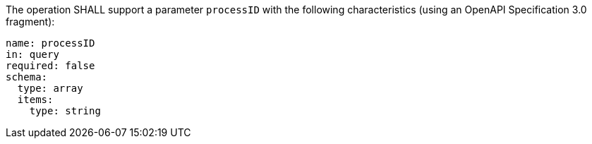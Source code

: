 [[req_job-list_processID-definition]]
[.requirement,label="/req/job-list/processID-definition"]
====
[.requirement,label="A"]
=====
The operation SHALL support a parameter `processID` with the following characteristics (using an OpenAPI Specification 3.0 fragment):

[source,YAML]
----
name: processID
in: query
required: false
schema:
  type: array
  items:
    type: string
----
=====
====
